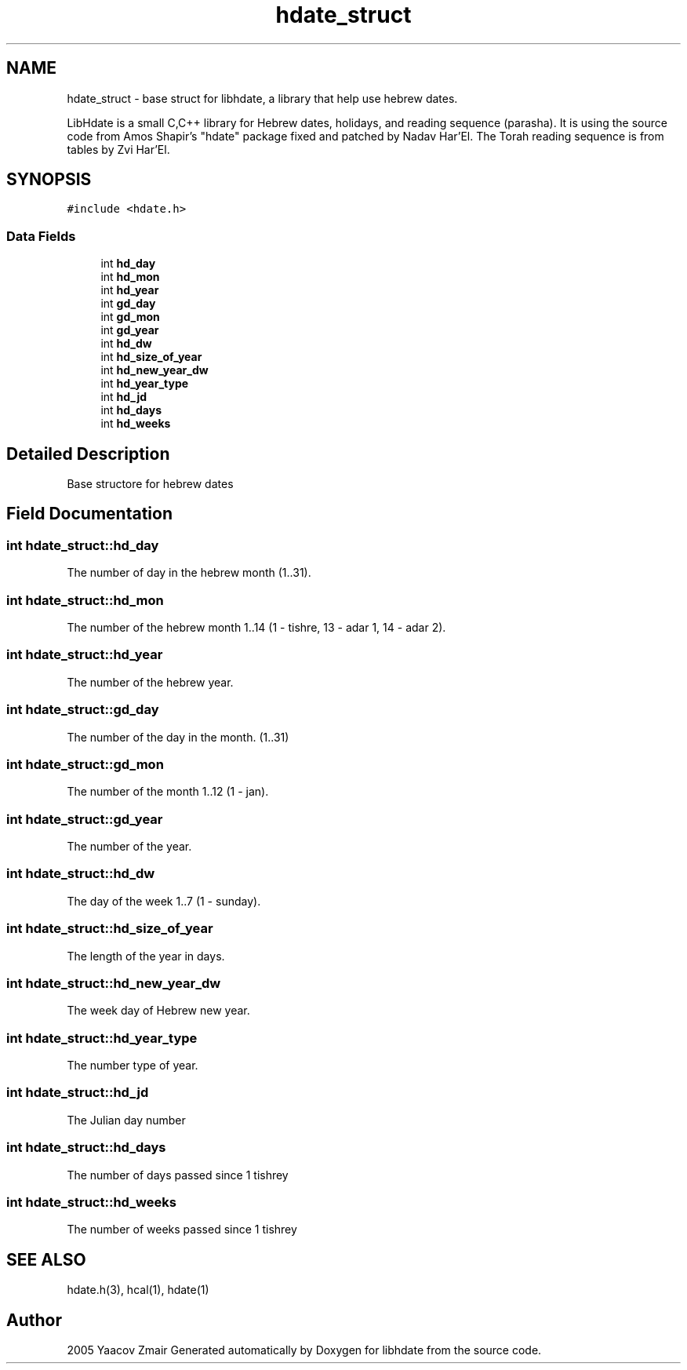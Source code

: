 .\" .ad l
.\" .nh
.TH "hdate_struct" "3" "2 Mar 2005" "Yaacov Zamir" "libhdate"
.SH "NAME"
hdate_struct \- base struct for libhdate, a library that help use hebrew dates.
.PP 
LibHdate is a small C,C++ library for Hebrew dates,
holidays, and reading sequence (parasha). It is using 
the source code from Amos Shapir's "hdate" package fixed and 
patched by Nadav Har'El. The Torah reading sequence
is from tables by Zvi Har'El.

.SH "SYNOPSIS"
.br 
.PP 
\fC#include <hdate.h>\fP
.PP 
.SS "Data Fields"

.in +1c
.ti \-1c
.RI "int \fBhd_day\fP"
.br 
.ti \-1c
.RI "int \fBhd_mon\fP"
.br 
.ti \-1c
.RI "int \fBhd_year\fP"
.br 
.ti \-1c
.RI "int \fBgd_day\fP"
.br 
.ti \-1c
.RI "int \fBgd_mon\fP"
.br 
.ti \-1c
.RI "int \fBgd_year\fP"
.br 
.ti \-1c
.RI "int \fBhd_dw\fP"
.br 
.ti \-1c
.RI "int \fBhd_size_of_year\fP"
.br 
.ti \-1c
.RI "int \fBhd_new_year_dw\fP"
.br 
.ti \-1c
.RI "int \fBhd_year_type\fP"
.br 
.ti \-1c
.RI "int \fBhd_jd\fP"
.br 
.ti \-1c
.RI "int \fBhd_days\fP"
.br 
.ti \-1c
.RI "int \fBhd_weeks\fP"
.br 
.in \-1c
.SH "Detailed Description"
.PP 
Base structore for hebrew dates 
.PP 
.SH "Field Documentation"
.PP 
.SS "int \fBhdate_struct::hd_day\fP"
.PP 
The number of day in the hebrew month (1..31). 
.SS "int \fBhdate_struct::hd_mon\fP"
.PP 
The number of the hebrew month 1..14 (1 \- tishre, 13 \- adar 1, 14 \- adar 2). 
.SS "int \fBhdate_struct::hd_year\fP"
.PP 
The number of the hebrew year. 
.SS "int \fBhdate_struct::gd_day\fP"
.PP 
The number of the day in the month. (1..31) 
.SS "int \fBhdate_struct::gd_mon\fP"
.PP 
The number of the month 1..12 (1 \- jan). 
.SS "int \fBhdate_struct::gd_year\fP"
.PP 
The number of the year. 
.SS "int \fBhdate_struct::hd_dw\fP"
.PP 
The day of the week 1..7 (1 \- sunday). 
.SS "int \fBhdate_struct::hd_size_of_year\fP"
.PP 
The length of the year in days. 
.SS "int \fBhdate_struct::hd_new_year_dw\fP"
.PP 
The week day of Hebrew new year. 
.SS "int \fBhdate_struct::hd_year_type\fP"
.PP 
The number type of year. 
.SS "int \fBhdate_struct::hd_jd\fP"
.PP 
The Julian day number 
.SS "int \fBhdate_struct::hd_days\fP"
.PP 
The number of days passed since 1 tishrey 
.SS "int \fBhdate_struct::hd_weeks\fP"
.PP 
The number of weeks passed since 1 tishrey 

.SH "SEE ALSO"
hdate.h(3), hcal(1), hdate(1) 
.SH "Author"
.PP 
2005 Yaacov Zmair
Generated automatically by Doxygen for libhdate from the source code.
